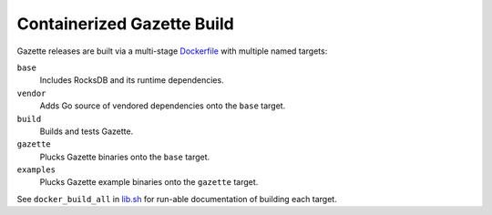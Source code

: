 ===========================
Containerized Gazette Build
===========================

Gazette releases are built via a multi-stage `Dockerfile <Dockerfile>`_
with multiple named targets:

``base``
  Includes RocksDB and its runtime dependencies.

``vendor``
  Adds Go source of vendored dependencies onto the ``base`` target.

``build``
  Builds and tests Gazette.

``gazette``
  Plucks Gazette binaries onto the ``base`` target.

``examples``
  Plucks Gazette example binaries onto the ``gazette`` target.

See ``docker_build_all`` in `lib.sh <lib.sh>`_ for run-able documentation of
building each target.
